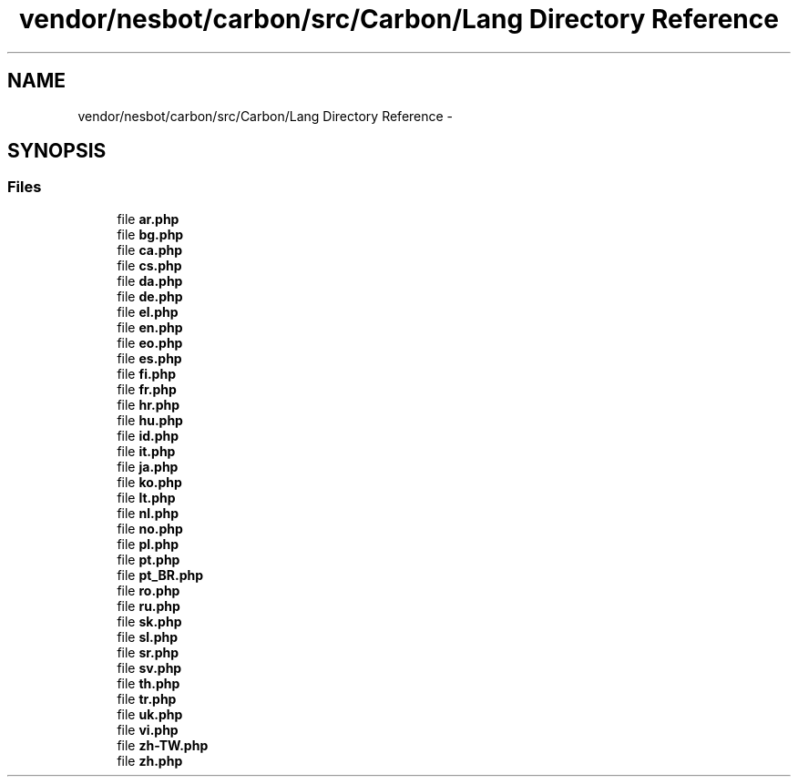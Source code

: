 .TH "vendor/nesbot/carbon/src/Carbon/Lang Directory Reference" 3 "Tue Apr 14 2015" "Version 1.0" "VirtualSCADA" \" -*- nroff -*-
.ad l
.nh
.SH NAME
vendor/nesbot/carbon/src/Carbon/Lang Directory Reference \- 
.SH SYNOPSIS
.br
.PP
.SS "Files"

.in +1c
.ti -1c
.RI "file \fBar\&.php\fP"
.br
.ti -1c
.RI "file \fBbg\&.php\fP"
.br
.ti -1c
.RI "file \fBca\&.php\fP"
.br
.ti -1c
.RI "file \fBcs\&.php\fP"
.br
.ti -1c
.RI "file \fBda\&.php\fP"
.br
.ti -1c
.RI "file \fBde\&.php\fP"
.br
.ti -1c
.RI "file \fBel\&.php\fP"
.br
.ti -1c
.RI "file \fBen\&.php\fP"
.br
.ti -1c
.RI "file \fBeo\&.php\fP"
.br
.ti -1c
.RI "file \fBes\&.php\fP"
.br
.ti -1c
.RI "file \fBfi\&.php\fP"
.br
.ti -1c
.RI "file \fBfr\&.php\fP"
.br
.ti -1c
.RI "file \fBhr\&.php\fP"
.br
.ti -1c
.RI "file \fBhu\&.php\fP"
.br
.ti -1c
.RI "file \fBid\&.php\fP"
.br
.ti -1c
.RI "file \fBit\&.php\fP"
.br
.ti -1c
.RI "file \fBja\&.php\fP"
.br
.ti -1c
.RI "file \fBko\&.php\fP"
.br
.ti -1c
.RI "file \fBlt\&.php\fP"
.br
.ti -1c
.RI "file \fBnl\&.php\fP"
.br
.ti -1c
.RI "file \fBno\&.php\fP"
.br
.ti -1c
.RI "file \fBpl\&.php\fP"
.br
.ti -1c
.RI "file \fBpt\&.php\fP"
.br
.ti -1c
.RI "file \fBpt_BR\&.php\fP"
.br
.ti -1c
.RI "file \fBro\&.php\fP"
.br
.ti -1c
.RI "file \fBru\&.php\fP"
.br
.ti -1c
.RI "file \fBsk\&.php\fP"
.br
.ti -1c
.RI "file \fBsl\&.php\fP"
.br
.ti -1c
.RI "file \fBsr\&.php\fP"
.br
.ti -1c
.RI "file \fBsv\&.php\fP"
.br
.ti -1c
.RI "file \fBth\&.php\fP"
.br
.ti -1c
.RI "file \fBtr\&.php\fP"
.br
.ti -1c
.RI "file \fBuk\&.php\fP"
.br
.ti -1c
.RI "file \fBvi\&.php\fP"
.br
.ti -1c
.RI "file \fBzh-TW\&.php\fP"
.br
.ti -1c
.RI "file \fBzh\&.php\fP"
.br
.in -1c
